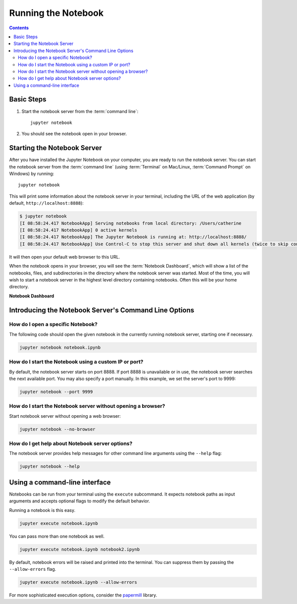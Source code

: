 .. _running:

====================
Running the Notebook
====================

.. contents:: Contents
   :local:
   :depth: 2

Basic Steps
-----------

1. Start the notebook server from the :term:`command line`::

    jupyter notebook

2. You should see the notebook open in your browser.

Starting the Notebook Server
----------------------------

After you have installed the Jupyter Notebook on your computer, you are ready
to run the notebook server. You can start the notebook server from the
:term:`command line` (using :term:`Terminal` on Mac/Linux,
:term:`Command Prompt` on Windows) by running::

    jupyter notebook

This will print some information about the notebook server in your terminal,
including the URL of the web application
(by default, ``http://localhost:8888``):

.. code:: bash

    $ jupyter notebook
    [I 08:58:24.417 NotebookApp] Serving notebooks from local directory: /Users/catherine
    [I 08:58:24.417 NotebookApp] 0 active kernels
    [I 08:58:24.417 NotebookApp] The Jupyter Notebook is running at: http://localhost:8888/
    [I 08:58:24.417 NotebookApp] Use Control-C to stop this server and shut down all kernels (twice to skip confirmation).

It will then open your default web browser to this URL.

When the notebook opens in your browser, you will see the :term:`Notebook Dashboard`,
which will show a list of the notebooks, files, and subdirectories in the
directory where the notebook server was started. Most of the time, you will
wish to start a notebook server in the highest level directory containing
notebooks. Often this will be your home directory.

**Notebook Dashboard**

.. image:: _static/_images/tryjupyter_file.png

Introducing the Notebook Server's Command Line Options
------------------------------------------------------

How do I open a specific Notebook?
~~~~~~~~~~~~~~~~~~~~~~~~~~~~~~~~~~

The following code should open the given notebook in the currently running notebook server, starting one if necessary. 

.. code:: bash

    jupyter notebook notebook.ipynb

How do I start the Notebook using a custom IP or port?
~~~~~~~~~~~~~~~~~~~~~~~~~~~~~~~~~~~~~~~~~~~~~~~~~~~~~~

By default, the notebook server starts on port 8888. If port 8888 is
unavailable or in use, the notebook server searches the next available port.
You may also specify a port manually. In this example, we set the server's
port to 9999:

.. code:: bash

    jupyter notebook --port 9999

How do I start the Notebook server without opening a browser?
~~~~~~~~~~~~~~~~~~~~~~~~~~~~~~~~~~~~~~~~~~~~~~~~~~~~~~~~~~~~~

Start notebook server without opening a web browser:

.. code:: bash

    jupyter notebook --no-browser

How do I get help about Notebook server options?
~~~~~~~~~~~~~~~~~~~~~~~~~~~~~~~~~~~~~~~~~~~~~~~~

The notebook server provides help messages for other command line arguments
using the ``--help`` flag:

.. code:: bash

    jupyter notebook --help

.. seealso::

   :ref:`Jupyter Installation, Configuration, and Usage <content-projects>`
        Detailed information about command line arguments, configuration, and usage.

Using a command-line interface
------------------------------

Notebooks can be run from your terminal using the ``execute`` subcommand. It expects notebook paths as input arguments and accepts optional flags to modify the default behavior.

Running a notebook is this easy.

.. code:: bash

    jupyter execute notebook.ipynb

You can pass more than one notebook as well.

.. code:: bash

    jupyter execute notebook.ipynb notebook2.ipynb

By default, notebook errors will be raised and printed into the terminal. You can suppress them by passing the ``--allow-errors`` flag.

.. code:: bash

    jupyter execute notebook.ipynb --allow-errors

For more sophisticated execution options, consider the `papermill <https://pypi.org/project/papermill/>`_ library.
